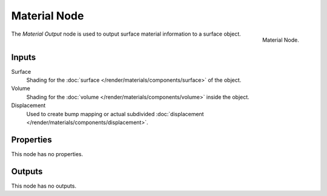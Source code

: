 .. _bpy.types.ShaderNodeOutputMaterial:

*************
Material Node
*************

.. figure:: /images/render_cycles_nodes_types_output_material_node.png
   :align: right

   Material Node.

The *Material Output* node is used to output surface material information to a surface object.


Inputs
======

Surface
   Shading for the :doc:`surface </render/materials/components/surface>` of the object.
Volume
   Shading for the :doc:`volume </render/materials/components/volume>` inside the object.

   .. seealso::

      The types of volume shaders are:

      - :doc:`Emission </render/shaders/nodes/types/shaders/emission>` shader.
      - :doc:`Volume Absorption </render/shaders/nodes/types/shaders/volume_absorption>` shader.
      - :doc:`Volume Scatter </render/shaders/nodes/types/shaders/volume_scatter>` shader.

Displacement
   Used to create bump mapping or actual subdivided :doc:`displacement </render/materials/components/displacement>`.


Properties
==========

This node has no properties.


Outputs
=======

This node has no outputs.
